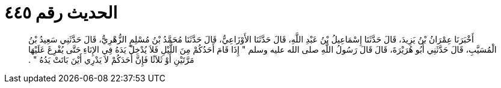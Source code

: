 
= الحديث رقم ٤٤٥

[quote.hadith]
أَخْبَرَنَا عِمْرَانُ بْنُ يَزِيدَ، قَالَ حَدَّثَنَا إِسْمَاعِيلُ بْنُ عَبْدِ اللَّهِ، قَالَ حَدَّثَنَا الأَوْزَاعِيُّ، قَالَ حَدَّثَنَا مُحَمَّدُ بْنُ مُسْلِمٍ الزُّهْرِيُّ، قَالَ حَدَّثَنِي سَعِيدُ بْنُ الْمُسَيَّبِ، قَالَ حَدَّثَنِي أَبُو هُرَيْرَةَ، قَالَ قَالَ رَسُولُ اللَّهِ صلى الله عليه وسلم ‏"‏ إِذَا قَامَ أَحَدُكُمْ مِنَ اللَّيْلِ فَلاَ يُدْخِلْ يَدَهُ فِي الإِنَاءِ حَتَّى يُفْرِغَ عَلَيْهَا مَرَّتَيْنِ أَوْ ثَلاَثًا فَإِنَّ أَحَدَكُمْ لاَ يَدْرِي أَيْنَ بَاتَتْ يَدُهُ ‏"‏ ‏.‏